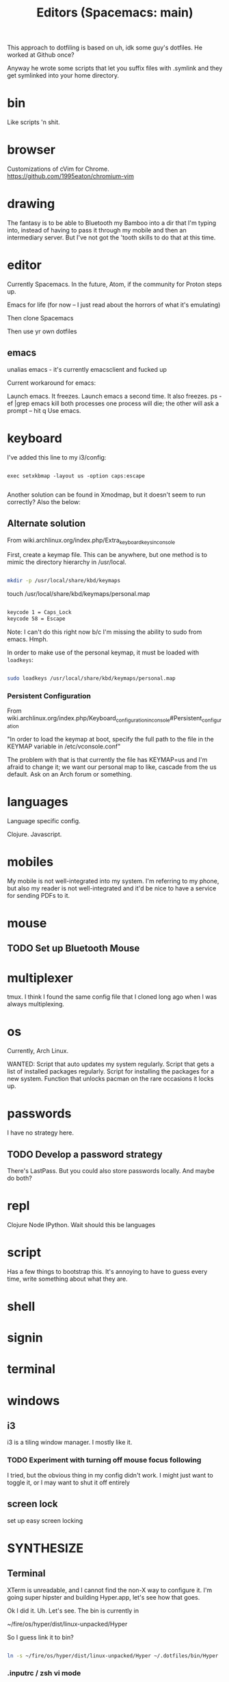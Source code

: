 This approach to dotfiling is based on uh, idk some guy's dotfiles. He worked at Github once? 

Anyway he wrote some scripts that let you suffix files with .symlink and they get symlinked into your home directory.

* bin 
  Like scripts 'n shit. 

* browser

Customizations of cVim for Chrome.
https://github.com/1995eaton/chromium-vim

* drawing
The fantasy is to be able to Bluetooth my Bamboo into a dir that I'm typing into, instead of having to pass it through my mobile and then an intermediary server. But I've not got the 'tooth skills to do that at this time.

* editor
Currently Spacemacs. In the future, Atom, if the community for Proton steps up.

 Emacs for life (for now -- I just read about the horrors of what it's emulating)

 Then clone Spacemacs

 Then use yr own dotfiles

** emacs
 unalias emacs - it's currently emacsclient and fucked up

 Current workaround for emacs:

 Launch emacs. It freezes. 
 Launch emacs a second time. It also freezes.
 ps -ef |grep emacs
 kill both processes
 one process will die; the other will ask a prompt -- hit q
 Use emacs.

* keyboard

I've added this line to my i3/config:

#+BEGIN_SRC 

exec setxkbmap -layout us -option caps:escape

#+END_SRC

Another solution can be found in Xmodmap, but it doesn't seem to run correctly? Also the below:

** Alternate solution

 From wiki.archlinux.org/index.php/Extra_keyboard_keys_in_console

 First, create a keymap file. This can be anywhere, but one method is to mimic the directory hierarchy in /usr/local.

 #+BEGIN_SRC sh

 mkdir -p /usr/local/share/kbd/keymaps

 #+END_SRC

 touch /usr/local/share/kbd/keymaps/personal.map

 #+BEGIN_SRC sh :tangle /usr/local/share/kbd/keymaps/personal.map

 keycode 1 = Caps_Lock
 keycode 58 = Escape

 #+END_SRC

 Note: I can't do this right now b/c I'm missing the ability to sudo from emacs. Hmph. 

 In order to make use of the personal keymap, it must be loaded with =loadkeys=:

 #+BEGIN_SRC sh

 sudo loadkeys /usr/local/share/kbd/keymaps/personal.map

 #+END_SRC

*** Persistent Configuration 

 From wiki.archlinux.org/index.php/Keyboard_configuration_in_console#Persistent_configuration

 "In order to load the keymap at boot, specify the full path to the file in the KEYMAP variable in /etc/vconsole.conf"

 The problem with that is that currently the file has KEYMAP=us and I'm afraid to change it; we want our personal map to like, cascade from the us default. Ask on an Arch forum or something.



* languages
Language specific config.

Clojure.
Javascript.

* mobiles
  My mobile is not well-integrated into my system. I'm referring to my phone, but also my reader is not well-integrated and it'd be nice to have a service for sending PDFs to it.
* mouse
** TODO Set up Bluetooth Mouse

* multiplexer
  tmux. I think I found the same config file that I cloned long ago when I was always multiplexing. 
* os
Currently, Arch Linux. 

WANTED:
Script that auto updates my system regularly.
Script that gets a list of installed packages regularly.
Script for installing the packages for a new system.
Function that unlocks pacman on the rare occasions it locks up. 

* passwords
I have no strategy here. 

** TODO Develop a password strategy
There's LastPass.
But you could also store passwords locally. And maybe do both? 

* repl 
Clojure
Node
IPython. Wait should this be languages
* script
Has a few things to bootstrap this. It's annoying to have to guess every time, write something about what they are. 
* shell
* signin
* terminal
* windows
** i3
   i3 is a tiling window manager. I mostly like it.

*** TODO Experiment with turning off mouse focus following

I tried, but the obvious thing in my config didn't work. I might just want to toggle it, or I may want to shut it off entirely

** screen lock
 set up easy screen locking

* SYNTHESIZE

** Terminal

 XTerm is unreadable, and I cannot find the non-X way to configure it. I'm going super hipster and building Hyper.app, let's see how that goes. 

 Ok I did it. Uh. Let's see. The bin is currently in 

 ~/fire/os/hyper/dist/linux-unpacked/Hyper

 So I guess link it to bin? 


 #+BEGIN_SRC sh

 ln -s ~/fire/os/hyper/dist/linux-unpacked/Hyper ~/.dotfiles/bin/Hyper

 #+END_SRC

*** .inputrc / zsh vi mode

    Not sure I caught all the places. 

** NEXT

** Things I installed along the way

 rlwrap
 mongodb

 i3-style --- a node way of doing config for your i3

 I installed all this, it could be very up my alley if I do end up going this super i3 road. 
 http://joaquinlp.me/blog/your-guide-to-a-damn-light-arch-linux-with-i3-and-text-apps/


 TABS UP:
 https://graphicallinearalgebra.net/2015/05/16/natural-numbers-diagrammatically/
 https://wiki.archlinux.org/index.php/i3
 http://i3wm.org/docs/userguide.html#configuring
 http://joaquinlp.me/blog/tag/i3/
 http://joaquinlp.me/blog/how-to-automate-your-movies-and-tv-shows-downloads-on-arch-linux/
 http://joaquinlp.me/blog/cmus-data-i3bar-i3status/
 https://github.com/ranger/ranger/wiki
 https://wiki.archlinux.org/index.php/feh#As_a_desktop_wallpaper_manager
 https://wiki.archlinux.org/index.php/GTK+
 https://wiki.archlinux.org/index.php/Infinality#Installation
 https://wiki.archlinux.org/index.php/Infinality
 https://wiki.archlinux.org/index.php/Wireless_network_configuration#Automatic_setup
 https://wiki.archlinux.org/index.php/i3

** Helpful? 
 https://wiki.archlinux.org/index.php/x_resources
** features desired
 Emacs literate programming in Clojure

** learning
 Use DOT more:

 digraph {
   soloist -> "musical performer";
   "musical performer" -> musician;
   musician -> artist;
   artist -> person;
   person -> human;
   author -> artist;
   "scifi writer" -> author;
   journalist -> author;
   correspondent -> journalist;
 }


 #+BEGIN_QUOTE

 There are a few key bindings quite handy to work with the structure of the document. We often endup writing big Org file with a lot of headers and level of headers. It is quite handy to be able to focus on specific regions in a Org outline. This can easily be done using C-x n s which will focus on a particular region (only the content of that region appears in the buffer). Then you can use C-x n w to unfocus a focused region (everything surrounding that region will reappear in the buffer).

 There are tens of other key bindings that you will endup using in Org-mode for doing Literate Programming, but these are the ones I most often use when writing a Org file.

 http://fgiasson.com/blog/index.php/2016/06/21/optimal-emacs-settings-for-org-mode-for-literate-programming/

 #+END_QUOTE

** preferences
 Colorize ls in hyper
 Better prompt
 Cursor in hyper is lousy



 #+TITLE: Editors (Spacemacs: main)

 For inspiration look at
 http://pages.sachachua.com/.emacs.d/Sacha.html#org332b2fd

** Prose configuration
*** Learn to use Eric' journal function, and modify.
*** lisp for text processing
 So this has some points: https://sites.google.com/site/steveyegge2/the-emacs-problem


 #+BEGIN_QUOTE
 Of course we're not just talking about log data. The situation is even clearer for configuration files. You definitely want them in XML, except it has the same problems, so... Hey, wait a minute — if your configuration file is... Lisp, then it's not really a... configuration file anymore; it's part of your... program? Is that right?

 Um, yep. You got it.

 The whole nasty "configuration" problem becomes incredibly more convenient in the Lisp world. No more stanza files, apache-config, .properties files, XML configuration files, Makefiles — all those lame, crappy, half-language creatures that you wish were executable, or at least loaded directly into your program without specialized processing. I know, I know — everyone raves about the power of separating your code and your data. That's because they're using languages that simply can't do a good job of representing data as code. But it's what you really want, or all the creepy half-languages wouldn't all evolve towards being Turing-complete, would they?
 #+END_QUOTE

** Code configuration
*** Trying: eslint

 In cli:
 #+BEGIN_SRC sh
 npm install -g eslint
 #+END_SRC

 In spacemacs:
 #+BEGIN_SRC emacs-lisp
 (add-hook 'js2-mode-hook
           (defun my-js2-mode-setup ()
             (flycheck-mode t)
             (when (executable-find "eslint")
               (flycheck-select-checker 'javascript-eslint))))
 #+END_SRC

 I get a filemode specification error. Looks like flycheck is missing. Try package install package?

 SPC h d p: Describe package


 ++

 Here's more on installing that kind of thing... with babel? I think that's ES-Futuring...?
 http://codewinds.com/blog/2015-04-02-emacs-flycheck-eslint-jsx.html

*** TODO Set line numbers for code files

** Writing functions in emacs lisp
 I started a [[file:~/tutorials/emacs-lisp.org][tutorial on learning emacs & spacemacs]]

 Here are links on the elisp language and philosophy
 https://github.com/chrisdone/elisp-guide
 http://steve-yegge.blogspot.com/2008/01/emergency-elisp.html
 https://sites.google.com/site/steveyegge2/the-emacs-problem
 https://github.com/syl20bnr/spacemacs/blob/master/doc/DOCUMENTATION.org

** DOING Configuration layers

 Managing private configuration layers, from the spacemacs docs
 https://github.com/syl20bnr/spacemacs/blob/master/doc/DOCUMENTATION.org#managing-private-configuration-layers

 First, know that the ./private directory in .emacs.d is ignored by git. So that's good and bad --- layers are private, but not source-controlled.

 So, use an external git repo.

 Then realize you have no dotfile version control at all, and go to....

** Metaconfiguration

 Some of this must be learned: you need to know how to look things up in the documentation quickly.
 Others can be functionalized.

 ++

 Add an abbreviation

 Look up...
 - variable
 - function
 - package

 Set a variable

 Execute some emacs-lisp


*** apropos
 apropos-variable
 apropos-function
** Context switching
 - temporary buffers
 - remember mode
 - todo.txt

** Server configuration
 https://www.gnu.org/software/emacs/manual/html_node/emacs/Emacs-Server.html


 This is the top-level view of my settings. 

** Current
  
 #+BEGIN_SRC sh

 tree -L .

 #+END_SRC

** Desired
** Manual
*** Swap caps lock and escape

  From a terminal, run

  sudo apt-get install gnome-tweak-tool -y && gnome-tweak-tool

  You can find an option to swap Caps Lock and Esc in "Typing -> Caps Lock key behavior".

*** Modify browser 
    idk whether to use chrome or firefox

 extensions:
 firefox: vimFX 
 chrome: cVim

 copy and paste
 pinboard or your homebrew replacement
 night mode
   
** Clone .dotfiles
** Install programs

 Pacman?
 emacs 
 zsh 
 google-chrome
 slack
 java 8
 mongodb
 tmux


 Shell scripts
 boot

 #+BEGIN_SRC sh

 sudo bash -c "cd /usr/local/bin && curl -fsSLo boot https://github.com/boot-clj/boot-bin/releases/download/latest/boot.sh && chmod 755 boot"

 #+END_SRC

** Install dotfiles
 ~/.dotfiles/script/bootstrap

** INCORPORATE

 font
 ====
 Set up font on Ubuntu
 PragmataPro in ...


 editor
 ======
 dotfile
 emacs, emacsclient as default editor in shell

 browser
 =======
 firefox with VimFX seems nice
 chrome has nice devtools
 need tab management for both
 http://www.makeuseof.com/tag/speed-up-tab-handling-on-chrome-with-these-7-extensions/


 gaming partition
 ================
 say, 5x5GB games
 Windows requirements 
 make sure to remove bloatware

 media service
 =============
 Plex on RPi3 ?
 Storage at home
 Storage on bucket
 Storage on togo

 hostname, username
 ==================
 i like the idea of 'boundary' lately
 chiral is a nice username


 hostname for remotes
 ====================
 computronia for cloud computation
 undecided for media.... simulacrum, baudrillard, barthes, text, rapgod, matrix, idk that's top of head


 terminal
 ========

 zsh 
 ---
 vim mode
 https://www.google.com/search?client=ubuntu&channel=fs&q=zsh+shell+github&ie=utf-8&oe=utf-8

 fish
 ----
 vim mode
 https://github.com/oh-my-fish/oh-my-fish

 spacemacs
 ---------
 set up whatever you need to to get the in-editor terminal working, OR set up a quake-style terminal

 gnome-terminal
 --------------
 readable
 hotkeys
 size
 stuff like that


 windows
 =======

 i3 
 --
 worth a shot!

 dash
 ----
 real nerds use conky but, 
 i'm a hipster and would prefer tiny electrons or something html/js



 languages
 =========
 jvm
 node
 clojure (lein)
 clojurescript (boot, planck)
 tools/templates for shell scripting in clojurescript
 experiment with: purescript, typescript, idris, esolang


 media tools
 ===========
 webtorrent 
 plex
 procured computronium

** terps and turcks
 You can screencast with wayland.
 https://wiki.archlinux.org/index.php/wayland#Screencast_recording

** themes
 https://www.reddit.com/r/unixporn/
** other

**** [x] Launch gdm on boot
  Ah! It looks like, you do =systemctl start ...= to start but it's =systemctl enable ...= to get it to launch on boot. 

  https://wiki.archlinux.org/index.php/Systemd#Using_units

  #+BEGIN_SRC sh

  systemctl enable gdm.service

  #+END_SRC
**** CLINIC [ ] Enable Network Manager
  https://wiki.archlinux.org/index.php/NetworkManager#Enable_NetworkManager

  I tried =systemctl start NetworkManager= but no go --- it woke up the GUI, but clicking on the network didn't do anything

  Workaround: ./begin (it's got the wifi-menu command)

**** CLINIC [ ] Font, HiDPI
  https://wiki.archlinux.org/index.php/wayland#High_DPI_displays
  https://wiki.archlinux.org/index.php/fonts

  I failed at "Install pragmata font", idk where it really goes
  Bump font sizes up a little on Chrome

**** [x] Configure Hyper in a dotfiles way
  Check. Moved .hyper.js to .dotfiles/hyper/hyper.js.symlink

  Also, you'll want a way to watch your current build for if you want to hax0r it (which I do believe you do!)

**** AUR helper
  I don't waaaaanna build packages

  https://wiki.archlinux.org/index.php/AUR_helpers
  https://wiki.archlinux.org/index.php/Arch_User_Repository
  https://wiki.archlinux.org/index.php/Arch_User_Repository#FAQ
  https://wiki.archlinux.org/index.php/Makepkg
  and when you have the AUR helper, 
  https://aur.archlinux.org/packages/fasd/
  as well as, put in the thing that lets you do GNOME extensions easily? maybe?
  https://aur.archlinux.org/packages/chrome-gnome-shell-git/

**** GNOME Switcher
  maybe?
  https://github.com/daniellandau/switcher


  https://wiki.archlinux.org/index.php/GNOME#Extensions

**** Set tap to click in uh, Wayland or GNOME I'm not sure which 
**** idk, this stuff
**** Browser stuff

  sync with phone? ugh i have the ambiguities with google
  https://www.google.com/intl/en/chrome/browser/welcome.html

  learn about these mappings, make a cVim config
  chrome-extension://ihlenndgcmojhcghmfjfneahoeklbjjh/pages/mappings.html

  https://extensions.gnome.org/
  chrome://extensions/
  https://chrome.google.com/webstore/search/copy%20url?hl=en-US&_category=extensions

**** emacsdaemon

  emacs --daemon should be running

  e should emacsclient a file, or else current dir

  I think that e should probably return control? maybe not, we want qz to return to the terminal

**** lein / boot
  boot is from aur
  lein is a shell script in .dotfiles/bin
**** connect bluetooth devices
  https://wiki.archlinux.org/index.php/Bluetooth

  Mouse
  Phone
  Bamboo?
**** npm permissions
  https://docs.npmjs.com/getting-started/fixing-npm-permissions#option-2-change-npms-default-directory-to-another-directory

  #+BEGIN_SRC sh

  mkdir ~/.npm-global

  #+END_SRC

  ...I set it up manually, b/c sourcing blocks in org mode ain't working for a few days, there was an update. Fix this up later. 

**** Try i3
  I failed at Sway. But I'm so into the idea of a tiling manager. So try i3 and the x server.
**** Harden of the installation process

  Goal is to have as much of it up in these dotfiles as possible --- ./script/bootstrap and GO

  You can get pacman to generate installed packages. Is that the smart way? 
  https://bbs.archlinux.org/viewtopic.php?id=56601
